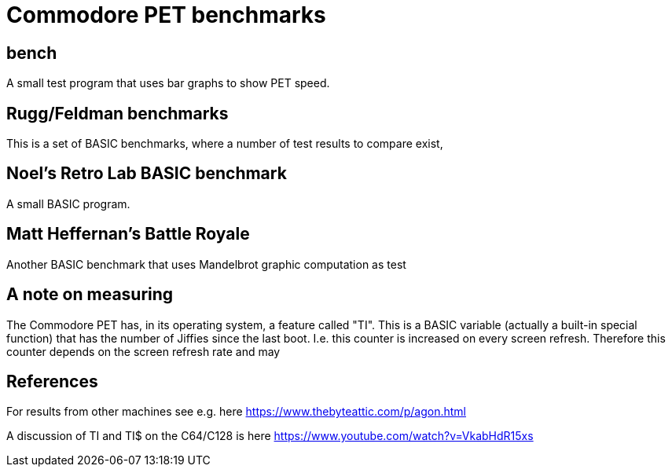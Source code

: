 
# Commodore PET benchmarks

## bench

A small test program that uses bar graphs to show PET speed.

## Rugg/Feldman benchmarks

This is a set of BASIC benchmarks, where a number of test results to
compare exist,

## Noel's Retro Lab BASIC benchmark

A small  BASIC program.

## Matt Heffernan's Battle Royale

Another BASIC benchmark that uses Mandelbrot graphic computation
as test

## A note on measuring

The Commodore PET has, in its operating system, a feature called "TI". 
This is a BASIC variable (actually a built-in special function) that 
has the number of Jiffies since the last boot. I.e. this counter is 
increased on every screen refresh. Therefore this counter depends
on the screen refresh rate and may 



## References

For results from other machines see e.g. here https://www.thebyteattic.com/p/agon.html

A discussion of TI and TI$ on the C64/C128 is here https://www.youtube.com/watch?v=VkabHdR15xs

